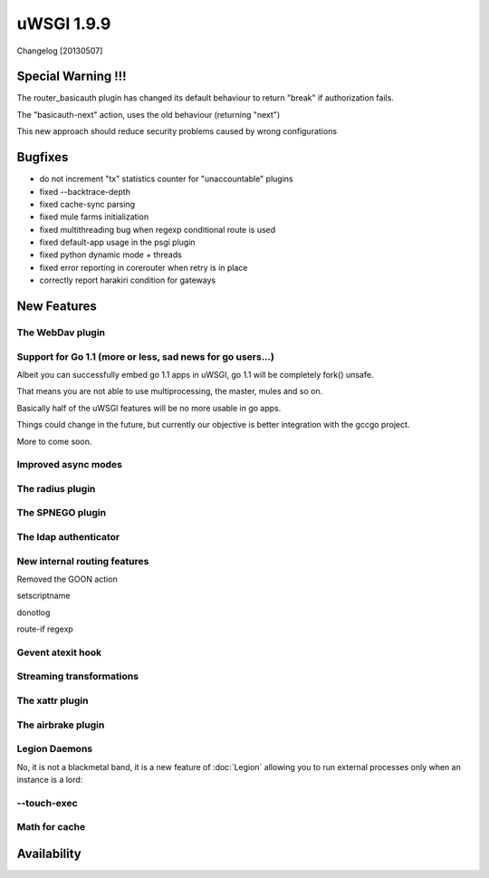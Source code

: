 uWSGI 1.9.9
===========

Changelog [20130507]

Special Warning !!!
*******************

The router_basicauth plugin has changed its default behaviour to return "break" if authorization fails.

The "basicauth-next" action, uses the old behaviour (returning "next")

This new approach should reduce security problems caused by wrong configurations

Bugfixes
********

* do not increment "tx" statistics counter for "unaccountable" plugins
* fixed --backtrace-depth
* fixed cache-sync parsing
* fixed mule farms initialization
* fixed multithreading bug when regexp conditional route is used
* fixed default-app usage in the psgi plugin
* fixed python dynamic mode + threads
* fixed error reporting in corerouter when retry is in place
* correctly report harakiri condition for gateways

New Features
************

The WebDav plugin
^^^^^^^^^^^^^^^^^

Support for Go 1.1 (more or less, sad news for go users...)
^^^^^^^^^^^^^^^^^^^^^^^^^^^^^^^^^^^^^^^^^^^^^^^^^^^^^^^^^^^

Albeit you can successfully embed go 1.1 apps in uWSGI, go 1.1 will be completely fork() unsafe.

That means you are not able to use multiprocessing, the master, mules and so on.

Basically half of the uWSGI features will be no more usable in go apps.

Things could change in the future, but currently our objective is better integration with the gccgo project.

More to come soon.

Improved async modes
^^^^^^^^^^^^^^^^^^^^

The radius plugin
^^^^^^^^^^^^^^^^^

The SPNEGO plugin
^^^^^^^^^^^^^^^^^

The ldap authenticator
^^^^^^^^^^^^^^^^^^^^^^

New internal routing features
^^^^^^^^^^^^^^^^^^^^^^^^^^^^^

Removed the GOON action

setscriptname

donotlog

route-if regexp

Gevent atexit hook
^^^^^^^^^^^^^^^^^^


Streaming transformations
^^^^^^^^^^^^^^^^^^^^^^^^^

The xattr plugin
^^^^^^^^^^^^^^^^

The airbrake plugin
^^^^^^^^^^^^^^^^^^^

Legion Daemons
^^^^^^^^^^^^^^

No, it is not a blackmetal band, it is a new feature of :doc:`Legion` allowing you to run external processes
only when an instance is a lord:

--touch-exec
^^^^^^^^^^^^


Math for cache
^^^^^^^^^^^^^^


Availability
************


